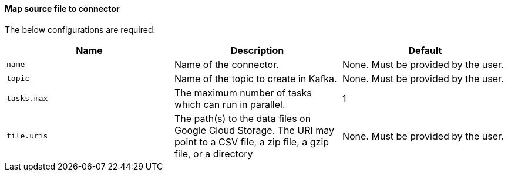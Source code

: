 ==== Map source file to connector
The below configurations are required:

|===
|Name |Description |Default

| `name`
| Name of the connector.
| None. Must be provided by the user.

| `topic`
| Name of the topic to create in Kafka.
| None. Must be provided by the user.

|`tasks.max`
|The maximum number of tasks which can run in parallel.
|1

|`file.uris`
|The path(s) to the data files on Google Cloud Storage.
The URI may point to a CSV file, a zip file, a gzip file, or a directory
|None.
Must be provided by the user.
|===

